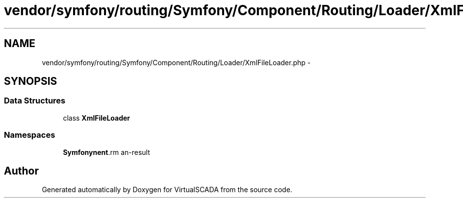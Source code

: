 .TH "vendor/symfony/routing/Symfony/Component/Routing/Loader/XmlFileLoader.php" 3 "Tue Apr 14 2015" "Version 1.0" "VirtualSCADA" \" -*- nroff -*-
.ad l
.nh
.SH NAME
vendor/symfony/routing/Symfony/Component/Routing/Loader/XmlFileLoader.php \- 
.SH SYNOPSIS
.br
.PP
.SS "Data Structures"

.in +1c
.ti -1c
.RI "class \fBXmlFileLoader\fP"
.br
.in -1c
.SS "Namespaces"

.in +1c
.ti -1c
.RI " \fBSymfony\\Component\\Routing\\Loader\fP"
.br
.in -1c
.SH "Author"
.PP 
Generated automatically by Doxygen for VirtualSCADA from the source code\&.
